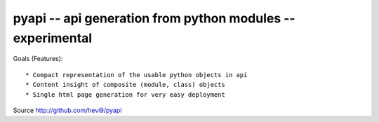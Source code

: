 pyapi -- api generation from python modules -- experimental
###########################################################


Goals (Features)::

 * Compact representation of the usable python objects in api
 * Content insight of composite (module, class) objects
 * Single html page generation for very easy deployment 


Source http://github.com/hevi9/pyapi

